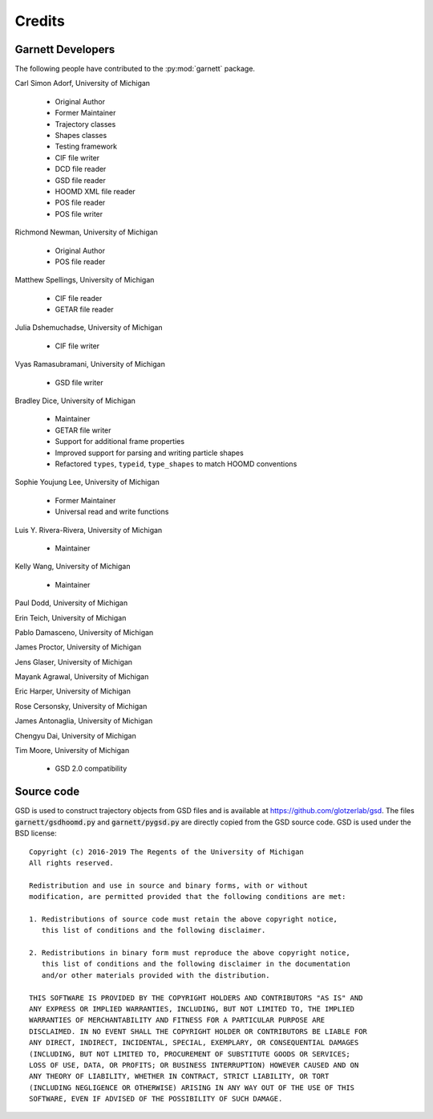 Credits
=======

Garnett Developers
------------------

The following people have contributed to the :py:mod:`garnett` package.

Carl Simon Adorf, University of Michigan

    * Original Author
    * Former Maintainer
    * Trajectory classes
    * Shapes classes
    * Testing framework
    * CIF file writer
    * DCD file reader
    * GSD file reader
    * HOOMD XML file reader
    * POS file reader
    * POS file writer

Richmond Newman, University of Michigan

    * Original Author
    * POS file reader

Matthew Spellings, University of Michigan

    * CIF file reader
    * GETAR file reader

Julia Dshemuchadse, University of Michigan

    * CIF file writer

Vyas Ramasubramani, University of Michigan

    * GSD file writer

Bradley Dice, University of Michigan

    * Maintainer
    * GETAR file writer
    * Support for additional frame properties
    * Improved support for parsing and writing particle shapes
    * Refactored ``types``, ``typeid``, ``type_shapes`` to match HOOMD conventions

Sophie Youjung Lee, University of Michigan

    * Former Maintainer
    * Universal read and write functions

Luis Y. Rivera-Rivera, University of Michigan

    * Maintainer

Kelly Wang, University of Michigan

    * Maintainer

Paul Dodd, University of Michigan

Erin Teich, University of Michigan

Pablo Damasceno, University of Michigan

James Proctor, University of Michigan

Jens Glaser, University of Michigan

Mayank Agrawal, University of Michigan

Eric Harper, University of Michigan

Rose Cersonsky, University of Michigan

James Antonaglia, University of Michigan

Chengyu Dai, University of Michigan

Tim Moore, University of Michigan

    * GSD 2.0 compatibility

Source code
-----------

GSD is used to construct trajectory objects from GSD files and is available at https://github.com/glotzerlab/gsd.
The files :code:`garnett/gsdhoomd.py` and :code:`garnett/pygsd.py` are directly copied from the GSD source code.
GSD is used under the BSD license::

    Copyright (c) 2016-2019 The Regents of the University of Michigan
    All rights reserved.

    Redistribution and use in source and binary forms, with or without
    modification, are permitted provided that the following conditions are met:

    1. Redistributions of source code must retain the above copyright notice,
       this list of conditions and the following disclaimer.

    2. Redistributions in binary form must reproduce the above copyright notice,
       this list of conditions and the following disclaimer in the documentation
       and/or other materials provided with the distribution.

    THIS SOFTWARE IS PROVIDED BY THE COPYRIGHT HOLDERS AND CONTRIBUTORS "AS IS" AND
    ANY EXPRESS OR IMPLIED WARRANTIES, INCLUDING, BUT NOT LIMITED TO, THE IMPLIED
    WARRANTIES OF MERCHANTABILITY AND FITNESS FOR A PARTICULAR PURPOSE ARE
    DISCLAIMED. IN NO EVENT SHALL THE COPYRIGHT HOLDER OR CONTRIBUTORS BE LIABLE FOR
    ANY DIRECT, INDIRECT, INCIDENTAL, SPECIAL, EXEMPLARY, OR CONSEQUENTIAL DAMAGES
    (INCLUDING, BUT NOT LIMITED TO, PROCUREMENT OF SUBSTITUTE GOODS OR SERVICES;
    LOSS OF USE, DATA, OR PROFITS; OR BUSINESS INTERRUPTION) HOWEVER CAUSED AND ON
    ANY THEORY OF LIABILITY, WHETHER IN CONTRACT, STRICT LIABILITY, OR TORT
    (INCLUDING NEGLIGENCE OR OTHERWISE) ARISING IN ANY WAY OUT OF THE USE OF THIS
    SOFTWARE, EVEN IF ADVISED OF THE POSSIBILITY OF SUCH DAMAGE.
